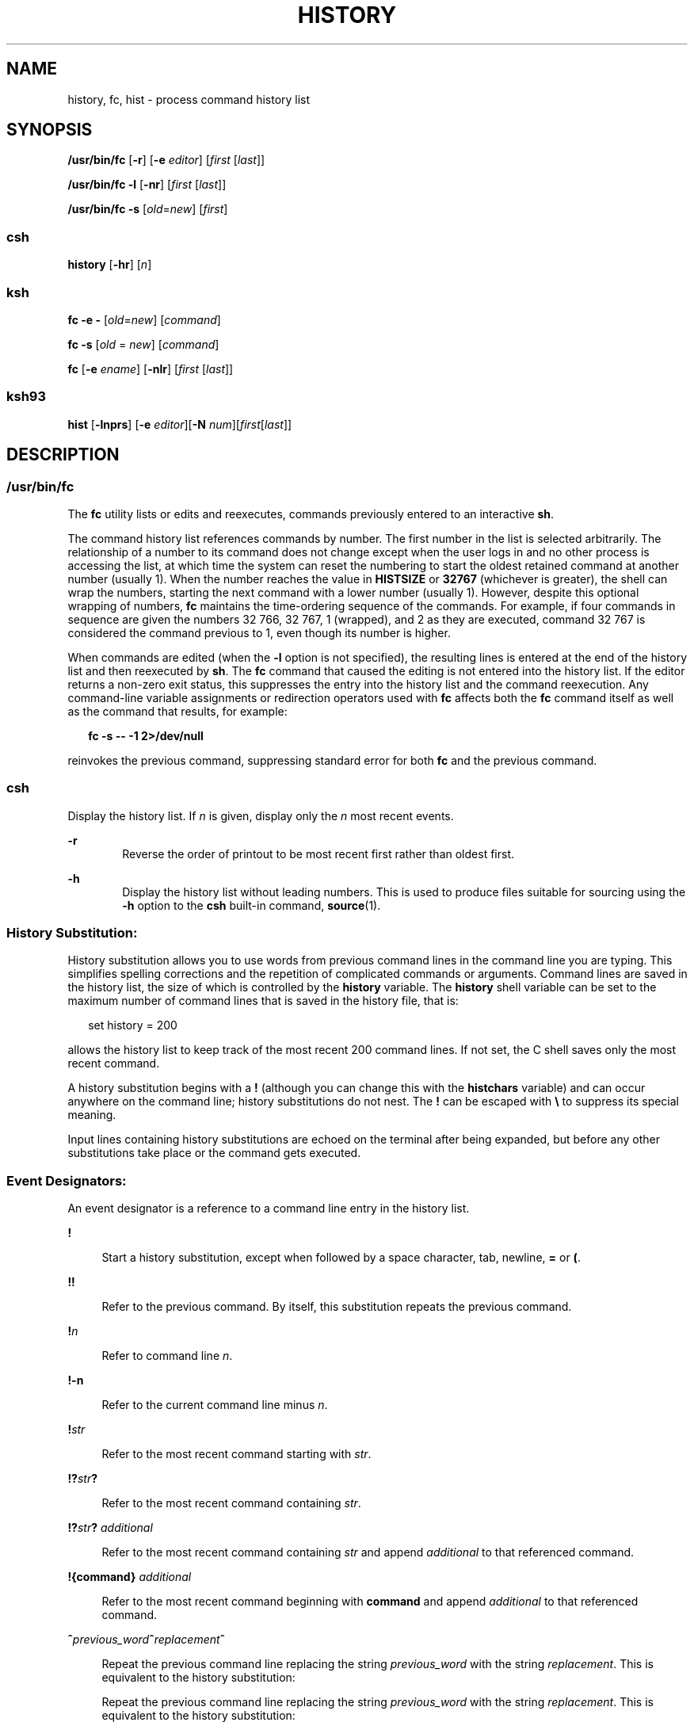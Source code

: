 '\" te
.\" Copyright 1989 AT&T
.\" Copyright (c) 2007, Sun Microsystems, Inc. All Rights Reserved
.\" Portions Copyright (c) 1982-2007 AT&T Knowledge Ventures
.\" Portions Copyright (c) 1992, X/Open Company Limited All Rights Reserved
.\" Sun Microsystems, Inc. gratefully acknowledges The Open Group for permission to reproduce portions of its copyrighted documentation. Original documentation from The Open Group can be obtained online at
.\" http://www.opengroup.org/bookstore/.
.\" The Institute of Electrical and Electronics Engineers and The Open Group, have given us permission to reprint portions of their documentation. In the following statement, the phrase "this text" refers to portions of the system documentation. Portions of this text are reprinted and reproduced in electronic form in the Sun OS Reference Manual, from IEEE Std 1003.1, 2004 Edition, Standard for Information Technology -- Portable Operating System Interface (POSIX), The Open Group Base Specifications Issue 6, Copyright (C) 2001-2004 by the Institute of Electrical and Electronics Engineers, Inc and The Open Group. In the event of any discrepancy between these versions and the original IEEE and The Open Group Standard, the original IEEE and The Open Group Standard is the referee document. The original Standard can be obtained online at http://www.opengroup.org/unix/online.html.
.\"  This notice shall appear on any product containing this material.
.\" The contents of this file are subject to the terms of the Common Development and Distribution License (the "License").  You may not use this file except in compliance with the License.
.\" You can obtain a copy of the license at usr/src/OPENSOLARIS.LICENSE or http://www.opensolaris.org/os/licensing.  See the License for the specific language governing permissions and limitations under the License.
.\" When distributing Covered Code, include this CDDL HEADER in each file and include the License file at usr/src/OPENSOLARIS.LICENSE.  If applicable, add the following below this CDDL HEADER, with the fields enclosed by brackets "[]" replaced with your own identifying information: Portions Copyright [yyyy] [name of copyright owner]
.TH HISTORY 1 "Nov 2, 2007"
.SH NAME
history, fc, hist \- process command history list
.SH SYNOPSIS
.LP
.nf
\fB/usr/bin/fc\fR [\fB-r\fR] [\fB-e\fR \fIeditor\fR] [\fIfirst\fR [\fIlast\fR]]
.fi

.LP
.nf
\fB/usr/bin/fc\fR \fB-l\fR [\fB-nr\fR] [\fIfirst\fR [\fIlast\fR]]
.fi

.LP
.nf
\fB/usr/bin/fc\fR \fB-s\fR [\fIold\fR=\fInew\fR] [\fIfirst\fR]
.fi

.SS "csh"
.LP
.nf
\fBhistory\fR [\fB-hr\fR] [\fIn\fR]
.fi

.SS "ksh"
.LP
.nf
\fBfc\fR \fB-e\fR \fB-\fR [\fIold\fR=\fInew\fR] [\fIcommand\fR]
.fi

.LP
.nf
\fBfc\fR \fB-s\fR [\fIold\fR = \fInew\fR] [\fIcommand\fR]
.fi

.LP
.nf
\fBfc\fR [\fB-e\fR \fIename\fR] [\fB-nlr\fR] [\fIfirst\fR [\fIlast\fR]]
.fi

.SS "ksh93"
.LP
.nf
\fBhist\fR [\fB-lnprs\fR] [\fB-e\fR \fIeditor\fR][\fB-N\fR \fInum\fR][\fIfirst\fR[\fIlast\fR]]
.fi

.SH DESCRIPTION
.SS "/usr/bin/fc"
.sp
.LP
The \fBfc\fR utility lists or edits and reexecutes, commands previously entered
to an interactive \fBsh\fR.
.sp
.LP
The command history list references commands by number. The first number in the
list is selected arbitrarily. The relationship of a number to its command does
not change except when the user logs in and no other process is accessing the
list, at which time the system can reset the numbering to start the oldest
retained command at another number (usually 1). When the number reaches the
value in \fBHISTSIZE\fR or \fB32767\fR (whichever is greater), the shell can
wrap the numbers, starting the next command with a lower number (usually 1).
However, despite this optional wrapping of numbers, \fBfc\fR maintains the
time-ordering sequence of the commands. For example, if four commands in
sequence are given the numbers 32 766, 32 767, 1 (wrapped), and 2 as they are
executed, command 32 767 is considered the command previous to 1, even though
its number is higher.
.sp
.LP
When commands are edited (when the \fB-l\fR option is not specified), the
resulting lines is entered at the end of the history list and then reexecuted
by \fBsh\fR. The \fBfc\fR command that caused the editing is not entered into
the history list. If the editor returns a non-zero exit status, this suppresses
the entry into the history list and the command reexecution. Any command-line
variable assignments or redirection operators used with \fBfc\fR affects both
the \fBfc\fR command itself as well as the command that results, for example:
.sp
.in +2
.nf
\fBfc -s -- -1 2>/dev/null\fR
.fi
.in -2
.sp

.sp
.LP
reinvokes the previous command, suppressing standard error for both \fBfc\fR
and the previous command.
.SS "csh"
.sp
.LP
Display the history list. If \fIn\fR is given, display only the \fIn\fR most
recent events.
.sp
.ne 2
.na
\fB\fB-r\fR\fR
.ad
.RS 6n
Reverse the order of printout to be most recent first rather than oldest first.
.RE

.sp
.ne 2
.na
\fB\fB-h\fR\fR
.ad
.RS 6n
Display the history list without leading numbers. This is used to produce files
suitable for sourcing using the \fB-h\fR option to the \fBcsh\fR built-in
command, \fBsource\fR(1).
.RE

.SS "History Substitution:"
.sp
.LP
History substitution allows you to use words from previous command lines in the
command line you are typing. This simplifies spelling corrections and the
repetition of complicated commands or arguments. Command lines are saved in the
history list, the size of which is controlled by the \fBhistory\fR variable.
The \fBhistory\fR shell variable can be set to the maximum number of command
lines that is saved in the history file, that is:
.sp
.in +2
.nf
set history = 200
.fi
.in -2

.sp
.LP
allows the history list to keep track of the most recent 200 command lines. If
not set, the C shell saves only the most recent command.
.sp
.LP
A history substitution begins with a \fB!\fR (although you can change this with
the \fBhistchars\fR variable) and can occur anywhere on the command line;
history substitutions do not nest. The \fB!\fR can be escaped with \fB\e\fR to
suppress its special meaning.
.sp
.LP
Input lines containing history substitutions are echoed on the terminal after
being expanded, but before any other substitutions take place or the command
gets executed.
.SS "Event Designators:"
.sp
.LP
An event designator is a reference to a command line entry in the history list.
.sp
.ne 2
.na
\fB\fB!\fR\fR
.ad
.sp .6
.RS 4n
Start a history substitution, except when followed by a space character, tab,
newline, \fB=\fR or \fB(\fR.
.RE

.sp
.ne 2
.na
\fB\fB!!\fR\fR
.ad
.sp .6
.RS 4n
Refer to the previous command. By itself, this substitution repeats the
previous command.
.RE

.sp
.ne 2
.na
\fB\fB!\fR\fIn\fR\fR
.ad
.sp .6
.RS 4n
Refer to command line \fIn\fR.
.RE

.sp
.ne 2
.na
\fB\fB!\fR\fB-n\fR\fR
.ad
.sp .6
.RS 4n
Refer to the current command line minus \fIn\fR.
.RE

.sp
.ne 2
.na
\fB\fB!\fR\fIstr\fR\fR
.ad
.sp .6
.RS 4n
Refer to the most recent command starting with \fIstr\fR.
.RE

.sp
.ne 2
.na
\fB\fB!?\fR\fIstr\fR\fB?\fR\fR
.ad
.sp .6
.RS 4n
Refer to the most recent command containing \fIstr\fR.
.RE

.sp
.ne 2
.na
\fB\fB!?\fR\fIstr\fR\fB?\fR \fIadditional\fR\fR
.ad
.sp .6
.RS 4n
Refer to the most recent command containing \fIstr\fR and append
\fIadditional\fR to that referenced command.
.RE

.sp
.ne 2
.na
\fB\fB!{\fR\fBcommand\fR\fB}\fR \fIadditional\fR\fR
.ad
.sp .6
.RS 4n
Refer to the most recent command beginning with \fBcommand\fR and append
\fIadditional\fR to that referenced command.
.RE

.sp
.ne 2
.na
\fB\fB^\fR\fIprevious_word\fR\fB^\fR\fIreplacement\fR\fB^\fR\fR
.ad
.sp .6
.RS 4n
Repeat the previous command line replacing the string \fIprevious_word\fR with
the string \fIreplacement\fR. This is equivalent to the history substitution:
.sp
Repeat the previous command line replacing the string \fIprevious_word\fR with
the string \fIreplacement\fR. This is equivalent to the history substitution:
.sp
.in +2
.nf
\fB!:s/\fR\fIprevious_word\fR\fB/\fR\fIreplacement\fR\fB/\fR.
.fi
.in -2

To re-execute a specific previous command \fBand\fR make such a substitution,
say, re-executing command #6:
.sp
.in +2
.nf
\fB!:6s/\fR\fIprevious_word\fR\fB/\fR\fIreplacement\fR\fB/\fR.
.fi
.in -2

.RE

.SS "Word Designators:"
.sp
.LP
A `\fB:\fR' (colon) separates the event specification from the word designator.
2It can be omitted if the word designator begins with a \fB^\fR, \fB$\fR,
\fB*\fR, \fB\(mi\fR or \fB%\fR. If the word is to be selected from the previous
command, the second \fB!\fR character can be omitted from the event
specification. For instance, \fB!!:1\fR and \fB!:1\fR both refer to the first
word of the previous command, while \fB!!$\fR and \fB!$\fR both refer to the
last word in the previous command. Word designators include:
.sp
.ne 2
.na
\fB\fB#\fR\fR
.ad
.RS 10n
The entire command line typed so far.
.RE

.sp
.ne 2
.na
\fB\fB0\fR\fR
.ad
.RS 10n
The first input word (command).
.RE

.sp
.ne 2
.na
\fB\fIn\fR\fR
.ad
.RS 10n
The \fIn\fR'th argument.
.RE

.sp
.ne 2
.na
\fB\fB^\fR\fR
.ad
.RS 10n
The first argument, that is, \fB1\fR.
.RE

.sp
.ne 2
.na
\fB\fB$\fR\fR
.ad
.RS 10n
The last argument.
.RE

.sp
.ne 2
.na
\fB\fB%\fR\fR
.ad
.RS 10n
The word matched by (the most recent) \fB?\fR\fIs\fR search.
.RE

.sp
.ne 2
.na
\fB\fIx\fR\fB\(mi\fR\fIy\fR\fR
.ad
.RS 10n
A range of words; \fB\(mi\fR\fIy\fR abbreviates \fB0\(mi\fR\fIy\fR.
.RE

.sp
.ne 2
.na
\fB\fB*\fR\fR
.ad
.RS 10n
All the arguments, or a null value if there is just one word in the event.
.RE

.sp
.ne 2
.na
\fB\fIx\fR\fB*\fR\fR
.ad
.RS 10n
Abbreviates \fIx\fR\fB\(mi$\fR\fI\&.\fR
.RE

.sp
.ne 2
.na
\fB\fIx\fR\fB\(mi\fR\fR
.ad
.RS 10n
Like \fIx\fR\fB*\fR but omitting word \fB$\fR.
.RE

.SS "Modifiers:"
.sp
.LP
After the optional word designator, you can add a sequence of one or more of
the following modifiers, each preceded by a \fB:\fR.
.sp
.ne 2
.na
\fB\fBh\fR\fR
.ad
.RS 28n
Remove a trailing pathname component, leaving the head.
.RE

.sp
.ne 2
.na
\fB\fBr\fR\fR
.ad
.RS 28n
Remove a trailing suffix of the form `\fB\&.\fR\fIxxx\fR', leaving the
basename.
.RE

.sp
.ne 2
.na
\fB\fBe\fR\fR
.ad
.RS 28n
Remove all but the suffix, leaving the extension.
.RE

.sp
.ne 2
.na
\fB\fBs/\fR\fIoldchars\fR\fB/\fR\fIreplacements\fR\fB/\fR\fR
.ad
.RS 28n
Substitute \fIreplacements\fR for \fIoldchars\fR. \fIoldchars\fR is a string
that can contain embedded blank spaces, whereas \fIprevious_word\fR in the
event designator can not.
.sp
.in +2
.nf
\fB^\fR\fIoldchars\fR\fB^\fR\fIreplacements\fR\fB^\fR
.fi
.in -2

.RE

.sp
.ne 2
.na
\fB\fBt\fR\fR
.ad
.RS 28n
Remove all leading pathname components, leaving the tail.
.RE

.sp
.ne 2
.na
\fB\fB&\fR\fR
.ad
.RS 28n
Repeat the previous substitution.
.RE

.sp
.ne 2
.na
\fB\fBg\fR\fR
.ad
.RS 28n
Apply the change to the first occurrence of a match in each word, by prefixing
the above (for example, \fBg&\fR).
.RE

.sp
.ne 2
.na
\fB\fBp\fR\fR
.ad
.RS 28n
Print the new command but do not execute it.
.RE

.sp
.ne 2
.na
\fB\fBq\fR\fR
.ad
.RS 28n
Quote the substituted words, escaping further substitutions.
.RE

.sp
.ne 2
.na
\fB\fBx\fR\fR
.ad
.RS 28n
Like \fBq\fR, but break into words at each space character, tab or newline.
.RE

.sp
.LP
Unless preceded by a \fBg\fR, the modification is applied only to the first
string that matches \fIoldchars\fR. An error results if no string matches.
.sp
.LP
The left-hand side of substitutions are not regular expressions, but character
strings. Any character can be used as the delimiter in place of \fB/\fR. A
backslash quotes the delimiter character. The character \fB&\fR, in the right
hand side, is replaced by the text from the left-hand-side. The \fB&\fR can be
quoted with a backslash. A null \fIoldchars\fR uses the previous string either
from a \fIoldchars\fR or from a contextual scan string \fIs\fR from
\fB!?\fR\fIs\fR. You can omit the rightmost delimiter if a newline immediately
follows \fIreplacements\fR; the rightmost \fB?\fR in a context scan can
similarly be omitted.
.sp
.LP
Without an event specification, a history reference refers either to the
previous command, or to a previous history reference on the command line (if
any).
.SS "ksh"
.sp
.LP
Using \fBfc\fR, in the form of
.sp
.in +2
.nf
\fBfc -e \(mi [\fIold\fR=\fInew\fR] [\fIcommand\fR],\fR
.fi
.in -2
.sp

.sp
.LP
or
.sp
.in +2
.nf
\fBfc -s [\fIold\fR=\fInew\fR] [\fIcommand\fR],\fR
.fi
.in -2
.sp

.sp
.LP
the \fIcommand\fR is re-executed after the substitution
\fIold\fR\fB=\fR\fInew\fR is performed. If there is not a \fIcommand\fR
argument, the most recent command typed at this terminal is executed.
.sp
.LP
Using \fBfc\fR in the form of
.sp
.in +2
.nf
\fBfc [-e \fIename\fR] [-nlr ] [\fIfirst\fR [\fIlast\fR]],\fR
.fi
.in -2
.sp

.sp
.LP
a range of commands from \fIfirst\fR to \fIlast\fR is selected from the last
\fBHISTSIZE\fR commands that were typed at the terminal. The arguments
\fIfirst\fR and \fIlast\fR can be specified as a number or as a string. A
string is used to locate the most recent command starting with the given
string. A negative number is used as an offset to the current command number.
If the \fB-l\fR flag is selected, the commands are listed on standard output.
Otherwise, the editor program \fB-e\fR \fIname\fR is invoked on a file
containing these keyboard commands. If \fIename\fR is not supplied, then the
value of the variable \fBFCEDIT\fR (default \fB/bin/ed\fR) is used as the
editor. When editing is complete, the edited command(s) is executed. If
\fBlast\fR is not specified, it is set to \fIfirst\fR. If \fIfirst\fR is not
specified, the default is the previous command for editing and \(mi16 for
listing. The flag \fB-r\fR reverses the order of the commands and the flag
\fB-n\fR suppresses command numbers when listing. (See \fBksh\fR(1) for more
about command line editing.)
.sp
.ne 2
.na
\fB\fBHISTFILE\fR\fR
.ad
.RS 12n
If this variable is set when the shell is invoked, then the value is the
pathname of the file that is used to store the command history.
.RE

.sp
.ne 2
.na
\fB\fBHISTSIZE\fR\fR
.ad
.RS 12n
If this variable is set when the shell is invoked, then the number of
previously entered commands that are accessible by this shell is greater than
or equal to this number. The default is \fB128\fR.
.RE

.SS "Command Re-entry:"
.sp
.LP
The text of the last \fBHISTSIZE\fR (default 128) commands entered from a
terminal device is saved in a \fBhistory\fR file. The file
\fB$HOME/.sh_history\fR is used if the \fBHISTFILE\fR variable is not set or if
the file it names is not writable. A shell can access the commands of all
\fIinteractive\fR shells which use the same named \fBHISTFILE\fR. The special
command \fBfc\fR is used to list or edit a portion of this file. The portion of
the file to be edited or listed can be selected by number or by giving the
first character or characters of the command. A single command or range of
commands can be specified. If you do not specify an editor program as an
argument to \fBfc\fR then the value of the variable \fBFCEDIT\fR is used. If
\fBFCEDIT\fR is not defined then \fB/bin/ed\fR is used. The edited command(s)
is printed and re-executed upon leaving the editor. The editor name \fB\(mi\fR
is used to skip the editing phase and to re-execute the command. In this case a
substitution parameter of the form \fIold\fR\fB=\fR\fInew\fR can be used to
modify the command before execution. For example, if \fBr\fR is aliased to
\fBa\'fc\fR \fB-e\fR \fB\(mi a\'\fR then typing \fB`r\fR \fBbad=good\fR
\fBc'\fR re-executes the most recent command which starts with the letter
\fBc\fR, replacing the first occurrence of the string \fBbad\fR with the string
\fBgood\fR.
.sp
.LP
Using the \fBfc\fR built-in command within a compound command causes the whole
command to disappear from the history file.
.SS "ksh93"
.sp
.LP
\fBhist\fR lists, edits, or re-executes commands previously entered into the
current shell environment.
.sp
.LP
The command history list references commands by number. The first number in the
list is selected arbitrarily. The relationship of a number to its command does
not change during a login session. When the number reaches \fB32767\fR the
number wraps around to \fB1\fR but maintains the ordering.
.sp
.LP
When the \fBl\fR option is not specified, and commands are edited, the
resulting lines are entered at the end of the history list and then re-executed
by the current shell. The \fBhist\fR command that caused the editing is not
entered into the history list. If the editor returns a \fBnon-zero\fR exit
status, this suppresses the entry into the history list and the command
re-execution. Command line variable assignments and redirections affect both
the \fBhist\fR command and the commands that are re-executed.
.sp
.LP
\fIfirst\fR and \fIlast\fR define the range of commands. Specify \fIfirst\fR
and \fIlast\fR as one of the following:
.sp
.ne 2
.na
\fB\fInumber\fR\fR
.ad
.RS 11n
A positive number representing a command number. A \fB+\fR sign can precede
\fInumber\fR.
.RE

.sp
.ne 2
.na
\fB\fB-\fR\fInumber\fR\fR
.ad
.RS 11n
A negative number representing a command that was executed \fInumber\fR
commands previously. For example, \fB-1\fR is the previous command.
.RE

.sp
.ne 2
.na
\fB\fIstring\fR\fR
.ad
.RS 11n
\fIstring\fR indicates the most recently entered command that begins with
\fIstring\fR. \fIstring\fR should not contain an \fB=\fR.
.RE

.sp
.LP
If \fIfirst\fR is omitted, the previous command is used, unless \fB-l\fR is
specified, in which case it defaults to \fB-16\fR and last defaults to
\fB-1\fR.
.sp
.LP
If \fIfirst\fR is specified and \fIlast\fR is omitted, then \fIlast\fR defaults
to \fIfirst\fR unless \fB-l\fR is specified in which case it defaults to
\fB-1\fR.
.sp
.LP
If no editor is specified, then the editor specified by the \fBHISTEDIT\fR
variable is used if set, or the \fBFCEDIT\fR variable is used if set,
otherwise, \fBed\fR is used.
.SH OPTIONS
.sp
.LP
The following options are supported:
.sp
.ne 2
.na
\fB\fB\fR\fB-e\fR \fIeditor\fR\fR
.ad
.RS 13n
Uses the editor named by \fIeditor\fR to edit the commands. The \fIeditor\fR
string is a utility name, subject to search via the \fBPATH\fR variable. The
value in the \fBFCEDIT\fR variable is used as a default when \fB-e\fR is not
specified. If \fBFCEDIT\fR is null or unset, \fBed\fR is used as the editor.
.RE

.sp
.ne 2
.na
\fB\fB-l\fR\fR
.ad
.RS 13n
(The letter ell.) Lists the commands rather than invoking an editor on them.
The commands is written in the sequence indicated by the \fIfirst\fR and
\fIlast\fR operands, as affected by \fB-r\fR, with each command preceded by the
command number.
.RE

.sp
.ne 2
.na
\fB\fB-n\fR\fR
.ad
.RS 13n
Suppresses command numbers when listing with \fB-l\fR.
.RE

.sp
.ne 2
.na
\fB\fB-r\fR\fR
.ad
.RS 13n
Reverses the order of the commands listed (with \fB-l\fR \fB)\fR or edited
(with neither \fB-l\fR nor \fB-s\fR).
.RE

.sp
.ne 2
.na
\fB\fB-s\fR\fR
.ad
.RS 13n
Re-executes the command without invoking an editor.
.RE

.SS "ksh93"
.sp
.LP
\fBksh93\fR supports the following options:
.sp
.ne 2
.na
\fB\fB-e\fR \fIeditor\fR\fR
.ad
.RS 13n
Specify the editor to use to edit the history command. A value of \fB-\fR for
\fIeditor\fR is equivalent to specifying the \fB-s\fR option.
.RE

.sp
.ne 2
.na
\fB\fB-l\fR\fR
.ad
.RS 13n
List the commands rather than editing and re-executing them.
.RE

.sp
.ne 2
.na
\fB\fB-N\fR \fInum\fR\fR
.ad
.RS 13n
Start at \fInum\fR commands back.
.RE

.sp
.ne 2
.na
\fB\fB-n\fR\fR
.ad
.RS 13n
Suppress the command numbers when the commands are listed.
.RE

.sp
.ne 2
.na
\fB\fB-p\fR\fR
.ad
.RS 13n
Write the result of history expansion for each operand to standard output. All
other options are ignored.
.RE

.sp
.ne 2
.na
\fB\fB-r\fR\fR
.ad
.RS 13n
Reverse the order of the commands.
.RE

.sp
.ne 2
.na
\fB\fB-s\fR\fR
.ad
.RS 13n
Re-execute the command without invoking an editor. In this case an operand of
the form \fIold=new\fR can be specified to change the first occurrence of the
string \fIold\fR in the command to \fInew\fR before re-executing the command.
.RE

.SH OPERANDS
.sp
.LP
The following operands are supported:
.sp
.ne 2
.na
\fB\fIfirst\fR\fR
.ad
.br
.na
\fB\fIlast\fR\fR
.ad
.RS 9n
Selects the commands to list or edit. The number of previous commands that can
be accessed is determined by the value of the \fBHISTSIZE\fR variable. The
value of \fIfirst\fR or \fIlast\fR or both is one of the following:
.sp
.ne 2
.na
\fB[\fB+\fR]\fInumber\fR\fR
.ad
.RS 14n
A positive number representing a command number. Command numbers can be
displayed with the \fB-l\fR option.
.RE

.sp
.ne 2
.na
\fB\fB\(mi\fR\fInumber\fR\fR
.ad
.RS 14n
A negative decimal number representing the command that was executed
\fInumber\fR of commands previously. For example, \fB\(mi1\fR is the
immediately previous command.
.RE

.sp
.ne 2
.na
\fB\fIstring\fR\fR
.ad
.RS 14n
A string indicating the most recently entered command that begins with that
string. If the \fIold=new\fR operand is not also specified with \fB-s\fR, the
string form of the \fIfirst\fR operand cannot contain an embedded equal sign.
.sp
When the synopsis form with \fB-s\fR is used, if \fIfirst\fR is omitted, the
previous command is used.
.sp
For the synopsis forms without \fB-s\fR \fB:\fR
.RS +4
.TP
.ie t \(bu
.el o
If \fIlast\fR is omitted, \fIlast\fR defaults to the previous command when
\fB-l\fR is specified; otherwise, it defaults to \fIfirst\fR.
.RE
.RS +4
.TP
.ie t \(bu
.el o
If \fIfirst\fR and \fIlast\fR are both omitted, the previous 16 commands is
listed or the previous single command is edited (based on the \fB-l\fR option).
.RE
.RS +4
.TP
.ie t \(bu
.el o
If \fIfirst\fR and \fIlast\fR are both present, all of the commands from
\fIfirst\fR to \fIlast\fR is edited (without \fB-l\fR \fB)\fR or listed (with
\fB-l\fR). Editing multiple commands is accomplished by presenting to the
editor all of the commands at one time, each command starting on a new line. If
\fIfirst\fR represents a newer command than \fIlast\fR, the commands is listed
or edited in reverse sequence, equivalent to using \fB-r\fR. For example, the
following commands on the first line are equivalent to the corresponding
commands on the second:
.sp
.in +2
.nf
fc -r 10 20     fc    30 40
fc   20 10      fc -r 40 30
.fi
.in -2

.RE
.RS +4
.TP
.ie t \(bu
.el o
When a range of commands is used, it is not be an error to specify \fIfirst\fR
or \fIlast\fR values that are not in the history list. \fBfc\fR substitutes the
value representing the oldest or newest command in the list, as appropriate.
For example, if there are only ten commands in the history list, numbered 1 to
10:
.sp
.in +2
.nf
fc -l
fc 1 99
.fi
.in -2

lists and edits, respectively, all ten commands.
.RE
.RE

.sp
.ne 2
.na
\fB\fIold=new\fR\fR
.ad
.RS 14n
Replace the first occurrence of string \fIold\fR in the commands to be
reexecuted by the string \fInew\fR.
.RE

.RE

.SH OUTPUT
.sp
.LP
When the \fB-l\fR option is used to list commands, the format of each command
in the list is as follows:
.sp
.in +2
.nf
\fB"%d\et%s\en", <\fR\fIline number\fR\fB>, <\fR\fIcommand\fR\fB>\fR
.fi
.in -2

.sp
.LP
If both the \fB-l\fR and \fB-n\fR options are specified, the format of each
command is:
.sp
.in +2
.nf
\fB"\et%s\en", <\fR\fIcommand\fR\fB>\fR
.fi
.in -2

.sp
.LP
If the \fIcommand\fR\fIcommand\fR consists of more than one line, the lines
after the first are displayed as:
.sp
.in +2
.nf
\fB"\et%s\en", <\fR\fIcontinued-command\fR\fB>\fR
.fi
.in -2

.SH EXAMPLES
.LP
\fBExample 1 \fRUsing history and fc
.sp
.in +2
.nf
             csh                                     ksh

% history                               $ fc -l
  1   cd /etc                             1   cd /etc
  2   vi passwd                           2   vi passwd
  3   date                                3   date
  4   cd                                  4   cd
  5   du .                                5   du .
  6   ls -t                               6   ls -t
  7   history                             7   fc -l

% !d                                    $ fc -e - d
  du .                                    du .
  262   ./SCCS                            262   ./SCCS
  336   .                                 336   .

% !da                                   $ fc -e - da
  Thu Jul 21 17:29:56 PDT 1994            Thu Jul 21 17:29:56 PDT 1994

%                                       $ alias \e!='fc -e -'

% !!                                    $ !
  date                                    alias ='fc -e -'
  Thu Jul 21 17:29:56 PDT 1994
.fi
.in -2

.SH ENVIRONMENT VARIABLES
.sp
.LP
See \fBenviron\fR(5) for descriptions of the following environment variables
that affect the execution of \fBfc\fR: \fBLC_CTYPE\fR, \fBLC_MESSAGES\fR, and
\fBNLSPATH\fR.
.sp
.ne 2
.na
\fB\fBFCEDIT\fR\fR
.ad
.RS 12n
This variable, when expanded by the shell, determines the default value for the
\fB-e\fR \fIeditor\fR option's \fIeditor\fR option-argument. If \fBFCEDIT\fR is
null or unset, \fBed\fR(1) is used as the editor.
.RE

.sp
.ne 2
.na
\fB\fBHISTFILE\fR\fR
.ad
.RS 12n
Determine a pathname naming a command history file. If the \fBHISTFILE\fR
variable is not set, the shell can attempt to access or create a file
\fB\&.sh_history\fR in the user's home directory. If the shell cannot obtain
both read and write access to, or create, the history file, it uses an
unspecified mechanism that allows the history to operate properly. (References
to history ``file'' in this section are understood to mean this unspecified
mechanism in such cases.) \fBfc\fR can choose to access this variable only when
initializing the history file; this initialization occurs when \fBfc\fR or
\fBsh\fR first attempt to retrieve entries from, or add entries to, the file,
as the result of commands issued by the user, the file named by the \fBENV\fR
variable, or a system startup file such as \fB/etc/profile\fR. (The
initialization process for the history file can be dependent on the system
startup files, in that they can contain commands that effectively preempts the
user's settings of \fBHISTFILE\fR and \fBHISTSIZE\fR. For example, function
definition commands are recorded in the history file, unless the \fBset\fR
\fB-o\fR \fBnolog\fR option is set. If the system administrator includes
function definitions in some system startup file called before the \fBENV\fR
file, the history file is initialized before the user gets a chance to
influence its characteristics.) The variable \fBHISTFILE\fR is accessed
initially when the shell is invoked. Any changes to \fBHISTFILE\fR does not
take effect until another shell is invoked.
.RE

.sp
.ne 2
.na
\fB\fBHISTSIZE\fR\fR
.ad
.RS 12n
Determine a decimal number representing the limit to the number of previous
commands that are accessible. If this variable is unset, an unspecified default
greater than or equal to 128 are used. The variable \fBHISTSIZE\fR is accessed
initially when the shell is invoked. Any changes to \fBHISTSIZE\fR does not
take effect until another shell is invoked.
.RE

.SH EXIT STATUS
.sp
.LP
The following exit values are returned:
.sp
.ne 2
.na
\fB\fB0\fR\fR
.ad
.RS 6n
Successful completion of the listing.
.RE

.sp
.ne 2
.na
\fB\fB>0\fR\fR
.ad
.RS 6n
An error occurred.
.RE

.sp
.LP
Otherwise, the exit status is that of the commands executed by \fBfc\fR or
\fBhist\fR.
.SH SEE ALSO
.sp
.LP
\fBcsh\fR(1), \fBed\fR(1), \fBksh\fR(1), \fBksh93\fR(1), \fBset\fR(1),
\fBset\fR(1F), \fBsh\fR(1), \fBsource\fR(1), \fBattributes\fR(5),
\fBenviron\fR(5)
